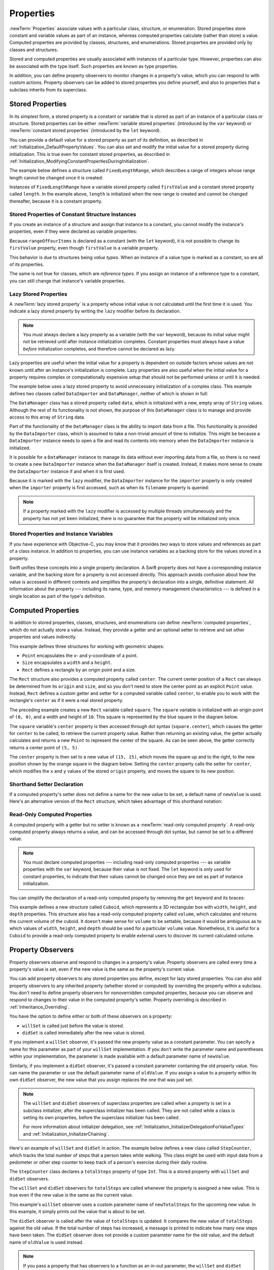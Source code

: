 Properties
==========

:newTerm:`Properties` associate values with a particular class, structure, or enumeration.
Stored properties store constant and variable values as part of an instance,
whereas computed properties calculate (rather than store) a value.
Computed properties are provided by classes, structures, and enumerations.
Stored properties are provided only by classes and structures.

.. assertion:: enumerationsCantProvideStoredProperties

   -> enum E { case a, b; var x = 0 }
   !! <REPL Input>:1:25: error: enums may not contain stored properties
   !! enum E { case a, b; var x = 0 }
   !! ^

Stored and computed properties are usually associated with instances of a particular type.
However, properties can also be associated with the type itself.
Such properties are known as type properties.

In addition, you can define property observers to monitor changes in a property's value,
which you can respond to with custom actions.
Property observers can be added to stored properties you define yourself,
and also to properties that a subclass inherits from its superclass.

.. assertion:: propertyObserverIntroClaims

   -> class C {
         var x: Int = 0 {
            willSet { print("C willSet x to \(newValue)") }
            didSet { print("C didSet x from \(oldValue)") }
         }
      }
   -> class D: C {
         override var x: Int {
            willSet { print("D willSet x to \(newValue)") }
            didSet { print("D didSet x from \(oldValue)") }
         }
      }
   -> var c = C(); c.x = 42
   << // c : C = REPL.C
   <- C willSet x to 42
   <- C didSet x from 0
   -> var d = D(); d.x = 42
   << // d : D = REPL.D
   <- D willSet x to 42
   <- C willSet x to 42
   <- C didSet x from 0
   <- D didSet x from 0

.. _Properties_StoredProperties:

Stored Properties
-----------------

In its simplest form, a stored property is a constant or variable
that is stored as part of an instance of a particular class or structure.
Stored properties can be either
:newTerm:`variable stored properties` (introduced by the ``var`` keyword)
or :newTerm:`constant stored properties` (introduced by the ``let`` keyword).

You can provide a default value for a stored property as part of its definition,
as described in :ref:`Initialization_DefaultPropertyValues`.
You can also set and modify the initial value for a stored property during initialization.
This is true even for constant stored properties,
as described in :ref:`Initialization_ModifyingConstantPropertiesDuringInitialization`.

The example below defines a structure called ``FixedLengthRange``,
which describes a range of integers
whose range length cannot be changed once it is created:

.. testcode:: storedProperties

   -> struct FixedLengthRange {
         var firstValue: Int
         let length: Int
      }
   -> var rangeOfThreeItems = FixedLengthRange(firstValue: 0, length: 3)
   << // rangeOfThreeItems : FixedLengthRange = REPL.FixedLengthRange(firstValue: 0, length: 3)
   // the range represents integer values 0, 1, and 2
   -> rangeOfThreeItems.firstValue = 6
   // the range now represents integer values 6, 7, and 8

Instances of ``FixedLengthRange`` have
a variable stored property called ``firstValue``
and a constant stored property called ``length``.
In the example above, ``length`` is initialized when the new range is created
and cannot be changed thereafter, because it is a constant property.

.. _Properties_StoredPropertiesOfConstantStructureInstances:

Stored Properties of Constant Structure Instances
~~~~~~~~~~~~~~~~~~~~~~~~~~~~~~~~~~~~~~~~~~~~~~~~~

If you create an instance of a structure
and assign that instance to a constant,
you cannot modify the instance's properties,
even if they were declared as variable properties:

.. testcode:: storedProperties

   -> let rangeOfFourItems = FixedLengthRange(firstValue: 0, length: 4)
   << // rangeOfFourItems : FixedLengthRange = REPL.FixedLengthRange(firstValue: 0, length: 4)
   // this range represents integer values 0, 1, 2, and 3
   -> rangeOfFourItems.firstValue = 6
   !!  <REPL Input>:1:29: error: cannot assign to property: 'rangeOfFourItems' is a 'let' constant
   !! rangeOfFourItems.firstValue = 6
   !! ~~~~~~~~~~~~~~~~            ^
   !! <REPL Input>:1:1: note: change 'let' to 'var' to make it mutable
   !! let rangeOfFourItems = FixedLengthRange(firstValue: 0, length: 4)
   !! ^~~
   !! var
   // this will report an error, even though firstValue is a variable property

Because ``rangeOfFourItems`` is declared as a constant (with the ``let`` keyword),
it is not possible to change its ``firstValue`` property,
even though ``firstValue`` is a variable property.

This behavior is due to structures being *value types*.
When an instance of a value type is marked as a constant,
so are all of its properties.

The same is not true for classes, which are *reference types*.
If you assign an instance of a reference type to a constant,
you can still change that instance's variable properties.

.. TODO: this explanation could still do to be improved.

.. _Properties_LazyStoredProperties:

Lazy Stored Properties
~~~~~~~~~~~~~~~~~~~~~~

.. QUESTION: is this section too complex for this point in the book?
   Should it go in the Default Property Values section of Initialization instead?

A :newTerm:`lazy stored property` is a property whose initial value is not calculated
until the first time it is used.
You indicate a lazy stored property by writing
the ``lazy`` modifier before its declaration.

.. note::

   You must always declare a lazy property as a variable (with the ``var`` keyword),
   because its initial value might not be retrieved until
   after instance initialization completes.
   Constant properties must always have a value *before* initialization completes,
   and therefore cannot be declared as lazy.

.. assertion:: lazyPropertiesMustAlwaysBeVariables

   -> class C { lazy let x = 0 }
   !! <REPL Input>:1:11: error: 'lazy' cannot be used on a let
   !! class C { lazy let x = 0 }
   !! ^~~~~
   !!-

Lazy properties are useful when the initial value for a property
is dependent on outside factors whose values are not known
until after an instance's initialization is complete.
Lazy properties are also useful when the initial value for a property requires
complex or computationally expensive setup that should not be performed
unless or until it is needed.

.. TODO: add a note that if you assign a value to a lazy property before first access,
   the initial value you give in your code will be ignored.

The example below uses a lazy stored property to avoid
unnecessary initialization of a complex class.
This example defines two classes called ``DataImporter`` and ``DataManager``,
neither of which is shown in full:

.. testcode:: lazyProperties

   -> class DataImporter {
         /*
         DataImporter is a class to import data from an external file.
         The class is assumed to take a non-trivial amount of time to initialize.
         */
         var filename = "data.txt"
         // the DataImporter class would provide data importing functionality here
   >>    init() {
   >>       print("the DataImporter instance for the importer property has now been created")
   >>    }
      }
   ---
   -> class DataManager {
         lazy var importer = DataImporter()
         var data = [String]()
         // the DataManager class would provide data management functionality here
      }
   ---
   -> let manager = DataManager()
   << // manager : DataManager = REPL.DataManager
   -> manager.data.append("Some data")
   -> manager.data.append("Some more data")
   // the DataImporter instance for the importer property has not yet been created

.. x*  Bogus * paired with the one in the listing, to fix VIM syntax highlighting.

The ``DataManager`` class has a stored property called ``data``,
which is initialized with a new, empty array of ``String`` values.
Although the rest of its functionality is not shown,
the purpose of this ``DataManager`` class is to manage and provide access to
this array of ``String`` data.

Part of the functionality of the ``DataManager`` class
is the ability to import data from a file.
This functionality is provided by the ``DataImporter`` class,
which is assumed to take a non-trivial amount of time to initialize.
This might be because a ``DataImporter`` instance needs to open a file
and read its contents into memory when the ``DataImporter`` instance is initialized.

It is possible for a ``DataManager`` instance to manage its data
without ever importing data from a file,
so there is no need to create a new ``DataImporter`` instance
when the ``DataManager`` itself is created.
Instead, it makes more sense to create the ``DataImporter`` instance
if and when it is first used.

Because it is marked with the ``lazy`` modifier,
the ``DataImporter`` instance for the ``importer`` property
is only created when the ``importer`` property is first accessed,
such as when its ``filename`` property is queried:

.. testcode:: lazyProperties

   -> print(manager.importer.filename)
   </ the DataImporter instance for the importer property has now been created
   <- data.txt

.. note::

   If a property marked with the ``lazy`` modifier
   is accessed by multiple threads simultaneously
   and the property has not yet been initialized,
   there is no guarantee that the property will be initialized only once.

.. 6/19/14, 10:54 PM [Contributor 7746]:
   @lazy is not thread safe.  Global variables (and static struct/enum fields) *are*.

.. _Properties_StoredPropertiesAndInstanceVariables:

Stored Properties and Instance Variables
~~~~~~~~~~~~~~~~~~~~~~~~~~~~~~~~~~~~~~~~

If you have experience with Objective-C,
you may know that it provides *two* ways
to store values and references as part of a class instance.
In addition to properties,
you can use instance variables as a backing store for the values stored in a property.

Swift unifies these concepts into a single property declaration.
A Swift property does not have a corresponding instance variable,
and the backing store for a property is not accessed directly.
This approach avoids confusion about how the value is accessed in different contexts
and simplifies the property's declaration into a single, definitive statement.
All information about the property ---
including its name, type, and memory management characteristics ---
is defined in a single location as part of the type's definition.

.. TODO: what happens if one property of a constant structure is an object reference?

.. _Properties_ComputedProperties:

Computed Properties
-------------------

In addition to stored properties,
classes, structures, and enumerations can define :newTerm:`computed properties`,
which do not actually store a value.
Instead, they provide a getter and an optional setter
to retrieve and set other properties and values indirectly.

.. testcode:: computedProperties

   -> struct Point {
         var x = 0.0, y = 0.0
      }
   -> struct Size {
         var width = 0.0, height = 0.0
      }
   -> struct Rect {
         var origin = Point()
         var size = Size()
         var center: Point {
            get {
               let centerX = origin.x + (size.width / 2)
               let centerY = origin.y + (size.height / 2)
               return Point(x: centerX, y: centerY)
            }
            set(newCenter) {
               origin.x = newCenter.x - (size.width / 2)
               origin.y = newCenter.y - (size.height / 2)
            }
         }
      }
   -> var square = Rect(origin: Point(x: 0.0, y: 0.0),
         size: Size(width: 10.0, height: 10.0))
   << // square : Rect = REPL.Rect(origin: REPL.Point(x: 0.0, y: 0.0), size: REPL.Size(width: 10.0, height: 10.0))
   -> let initialSquareCenter = square.center
   << // initialSquareCenter : Point = REPL.Point(x: 5.0, y: 5.0)
   -> square.center = Point(x: 15.0, y: 15.0)
   -> print("square.origin is now at (\(square.origin.x), \(square.origin.y))")
   <- square.origin is now at (10.0, 10.0)

This example defines three structures for working with geometric shapes:

* ``Point`` encapsulates the x- and y-coordinate of a point.
* ``Size`` encapsulates a ``width`` and a ``height``.
* ``Rect`` defines a rectangle by an origin point and a size.

The ``Rect`` structure also provides a computed property called ``center``.
The current center position of a ``Rect`` can always be determined from its ``origin`` and ``size``,
and so you don't need to store the center point as an explicit ``Point`` value.
Instead, ``Rect`` defines a custom getter and setter for a computed variable called ``center``,
to enable you to work with the rectangle's ``center`` as if it were a real stored property.

The preceding example creates a new ``Rect`` variable called ``square``.
The ``square`` variable is initialized with an origin point of ``(0, 0)``,
and a width and height of ``10``.
This square is represented by the blue square in the diagram below.

The ``square`` variable's ``center`` property is then accessed through dot syntax (``square.center``),
which causes the getter for ``center`` to be called,
to retrieve the current property value.
Rather than returning an existing value,
the getter actually calculates and returns a new ``Point`` to represent the center of the square.
As can be seen above, the getter correctly returns a center point of ``(5, 5)``.

The ``center`` property is then set to a new value of ``(15, 15)``,
which moves the square up and to the right,
to the new position shown by the orange square in the diagram below.
Setting the ``center`` property calls the setter for ``center``,
which modifies the ``x`` and ``y`` values of the stored ``origin`` property,
and moves the square to its new position.

.. image:: ../images/computedProperties_2x.png
   :align: center

.. _Properties_ShorthandSetterDeclaration:

Shorthand Setter Declaration
~~~~~~~~~~~~~~~~~~~~~~~~~~~~

If a computed property's setter does not define a name for the new value to be set,
a default name of ``newValue`` is used.
Here's an alternative version of the ``Rect`` structure,
which takes advantage of this shorthand notation:

.. testcode:: computedProperties

   -> struct AlternativeRect {
         var origin = Point()
         var size = Size()
         var center: Point {
            get {
               let centerX = origin.x + (size.width / 2)
               let centerY = origin.y + (size.height / 2)
               return Point(x: centerX, y: centerY)
            }
            set {
               origin.x = newValue.x - (size.width / 2)
               origin.y = newValue.y - (size.height / 2)
            }
         }
      }

.. _Properties_ReadOnlyComputedProperties:

Read-Only Computed Properties
~~~~~~~~~~~~~~~~~~~~~~~~~~~~~

A computed property with a getter but no setter is known as a :newTerm:`read-only computed property`.
A read-only computed property always returns a value,
and can be accessed through dot syntax, but cannot be set to a different value.

.. note::

   You must declare computed properties --- including read-only computed properties ---
   as variable properties with the ``var`` keyword, because their value is not fixed.
   The ``let`` keyword is only used for constant properties,
   to indicate that their values cannot be changed once they are set
   as part of instance initialization.

.. assertion:: readOnlyComputedPropertiesMustBeVariables
   :compile: true

   -> class C {
         let x: Int { return 42 }
         let y: Int { get { return 42 } set {} }
      }
   !! /tmp/swifttest.swift:2:15: error: 'let' declarations cannot be computed properties
   !! let x: Int { return 42 }
   !! ^
   !! /tmp/swifttest.swift:3:15: error: 'let' declarations cannot be computed properties
   !! let y: Int { get { return 42 } set {} }
   !! ^

You can simplify the declaration of a read-only computed property
by removing the ``get`` keyword and its braces:

.. testcode:: computedProperties

   -> struct Cuboid {
         var width = 0.0, height = 0.0, depth = 0.0
         var volume: Double {
            return width * height * depth
         }
      }
   -> let fourByFiveByTwo = Cuboid(width: 4.0, height: 5.0, depth: 2.0)
   << // fourByFiveByTwo : Cuboid = REPL.Cuboid(width: 4.0, height: 5.0, depth: 2.0)
   -> print("the volume of fourByFiveByTwo is \(fourByFiveByTwo.volume)")
   <- the volume of fourByFiveByTwo is 40.0

This example defines a new structure called ``Cuboid``,
which represents a 3D rectangular box with ``width``, ``height``, and ``depth`` properties.
This structure also has a read-only computed property called ``volume``,
which calculates and returns the current volume of the cuboid.
It doesn't make sense for ``volume`` to be settable,
because it would be ambiguous as to which values of ``width``, ``height``, and ``depth``
should be used for a particular ``volume`` value.
Nonetheless, it is useful for a ``Cuboid`` to provide a read-only computed property
to enable external users to discover its current calculated volume.

.. NOTE: getters and setters are also allowed for constants and variables
   that are not associated with a particular class or struct.
   Where should this be mentioned?

.. TODO: Anything else from https://[Internal Staging Server]/docs/StoredAndComputedVariables.html

.. TODO: Add an example of a computed property for an enumeration
   (now that the Enumerations chapter no longer has an example of this itself).

.. _Properties_PropertyObservers:

Property Observers
------------------

Property observers observe and respond to changes in a property's value.
Property observers are called every time a property's value is set,
even if the new value is the same as the property's current value.

.. assertion:: observersAreCalledEvenIfNewValueIsTheSameAsOldValue

   -> class C { var x: Int = 0 { willSet { print("willSet") } didSet { print("didSet") } } }
   -> let c = C()
   << // c : C = REPL.C
   -> c.x = 24
   <- willSet
   <- didSet
   -> c.x = 24
   <- willSet
   <- didSet

You can add property observers to any stored properties you define,
except for lazy stored properties.
You can also add property observers to any inherited property (whether stored or computed)
by overriding the property within a subclass.
You don't need to define property observers for nonoverridden computed properties,
because you can observe and respond to changes to their value
in the computed property's setter.
Property overriding is described in :ref:`Inheritance_Overriding`.

.. assertion:: lazyPropertiesCannotHaveObservers

   -> class C {
         lazy var x: Int = 0 {
            willSet { print("C willSet x to \(newValue)") }
            didSet { print("C didSet x from \(oldValue)") }
         }
      }
   !! <REPL Input>:2:6: error: lazy properties may not have observers
   !! lazy var x: Int = 0 {
   !! ^~~~~
   !!-

.. assertion:: storedAndComputedInheritedPropertiesCanBeObserved
   :compile: true

   -> class C {
         var x = 0
         var y: Int { get { return 42 } set {} }
      }
   -> class D: C {
         override var x: Int {
            willSet { print("D willSet x to \(newValue)") }
            didSet { print("D didSet x from \(oldValue)") }
         }
         override var y: Int {
            willSet { print("D willSet y to \(newValue)") }
            didSet { print("D didSet y from \(oldValue)") }
         }
      }
   -> var d = D()
   -> d.x = 42
   <- D willSet x to 42
   <- D didSet x from 0
   -> d.y = 42
   <- D willSet y to 42
   <- D didSet y from 42

You have the option to define either or both of these observers on a property:

* ``willSet`` is called just before the value is stored.
* ``didSet`` is called immediately after the new value is stored.

If you implement a ``willSet`` observer,
it's passed the new property value as a constant parameter.
You can specify a name for this parameter as part of your ``willSet`` implementation.
If you don't write the parameter name and parentheses within your implementation,
the parameter is made available with a default parameter name of ``newValue``.

Similarly, if you implement a ``didSet`` observer,
it's passed a constant parameter containing the old property value.
You can name the parameter or use the default parameter name of ``oldValue``.
If you assign a value to a property within its own ``didSet`` observer,
the new value that you assign replaces the one that was just set.

.. assertion:: assigningANewValueInADidSetReplacesTheNewValue

   -> class C { var x: Int = 0 { didSet { x = -273 } } }
   -> let c = C()
   << // c : C = REPL.C
   -> c.x = 24
   -> print(c.x)
   <- -273

.. note::

   The ``willSet`` and ``didSet`` observers of superclass properties
   are called when a property is set in a subclass initializer,
   after the superclass initializer has been called.
   They are not called while a class is setting its own properties,
   before the superclass initializer has been called.

   For more information about initializer delegation,
   see :ref:`Initialization_InitializerDelegationForValueTypes`
   and :ref:`Initialization_InitializerChaining`.

.. assertion:: observersDuringInitialization

   -> class C {
         var x: Int { willSet { print("willSet x") } didSet { print("didSet x") } }
         init(x: Int) { self.x = x }
      }
   -> let c = C(x: 42)
   << // c : C = REPL.C
   -> c.x = 24
   <- willSet x
   <- didSet x
   -> class C2: C {
         var y: Int { willSet { print("willSet y") } didSet { print("didSet y") } }
         init() {
             self.y = 1
             print("calling super")
             super.init(x: 100)
             self.x = 10
         }
      }
   -> let c2 = C2()
   <- calling super
   <- willSet x
   <- didSet x
   << // c2 : C2 = REPL.C2

Here's an example of ``willSet`` and ``didSet`` in action.
The example below defines a new class called ``StepCounter``,
which tracks the total number of steps that a person takes while walking.
This class might be used with input data from a pedometer or other step counter
to keep track of a person's exercise during their daily routine.

.. testcode:: storedProperties

   -> class StepCounter {
         var totalSteps: Int = 0 {
            willSet(newTotalSteps) {
               print("About to set totalSteps to \(newTotalSteps)")
            }
            didSet {
               if totalSteps > oldValue  {
                  print("Added \(totalSteps - oldValue) steps")
               }
            }
         }
      }
   -> let stepCounter = StepCounter()
   << // stepCounter : StepCounter = REPL.StepCounter
   -> stepCounter.totalSteps = 200
   </ About to set totalSteps to 200
   </ Added 200 steps
   -> stepCounter.totalSteps = 360
   </ About to set totalSteps to 360
   </ Added 160 steps
   -> stepCounter.totalSteps = 896
   </ About to set totalSteps to 896
   </ Added 536 steps

The ``StepCounter`` class declares a ``totalSteps`` property of type ``Int``.
This is a stored property with ``willSet`` and ``didSet`` observers.

The ``willSet`` and ``didSet`` observers for ``totalSteps`` are called
whenever the property is assigned a new value.
This is true even if the new value is the same as the current value.

This example's ``willSet`` observer uses
a custom parameter name of ``newTotalSteps`` for the upcoming new value.
In this example, it simply prints out the value that is about to be set.

The ``didSet`` observer is called after the value of ``totalSteps`` is updated.
It compares the new value of ``totalSteps`` against the old value.
If the total number of steps has increased,
a message is printed to indicate how many new steps have been taken.
The ``didSet`` observer does not provide a custom parameter name for the old value,
and the default name of ``oldValue`` is used instead.

.. note::

   If you pass a property that has observers
   to a function as an in-out parameter,
   the ``willSet`` and ``didSet`` observers are always called.
   This is because of the copy-in copy-out memory model for in-out parameters:
   The value is always written back to the property at the end of the function.
   For a detailed discussion of the behavior of in-out parameters,
   see :ref:`Declarations_InOutParameters`.

.. assertion:: observersCalledAfterInout

   -> var a: Int = 0 {
          willSet { print("willSet") }
          didSet { print("didSet") }
      }
   << // a : Int = 0
   -> func f(b: inout Int) { print("in f") }
   -> f(b: &a)
   << in f
   << willSet
   << didSet

.. TODO: If you add a property observer to a stored property of structure type,
   that property observer is fired whenever any of the sub-properties
   of that structure instance are set. This is cool, but non-obvious.
   Provide an example of it here.

.. _Properties_GlobalAndLocalVariables:

Global and Local Variables
--------------------------

The capabilities described above for computing and observing properties
are also available to :newTerm:`global variables` and :newTerm:`local variables`.
Global variables are variables that are defined outside of any
function, method, closure, or type context.
Local variables are variables that are defined within
a function, method, or closure context.

The global and local variables you have encountered in previous chapters
have all been :newTerm:`stored variables`.
Stored variables, like stored properties,
provide storage for a value of a certain type and allow that value to be set and retrieved.

However, you can also define :newTerm:`computed variables`
and define observers for stored variables,
in either a global or local scope.
Computed variables calculate their value, rather than storing it,
and they are written in the same way as computed properties.

.. assertion:: computedVariables
   :compile: true

   -> var a: Int { get { return 42 } set { print("set a to \(newValue)") } }
   -> a = 37
   <- set a to 37
   -> print(a)
   <- 42

.. assertion:: observersForStoredVariables
   :compile: true

   -> var a: Int = 0 { willSet { print("willSet") } didSet { print("didSet") } }
   -> a = 42
   <- willSet
   <- didSet

.. note::

   Global constants and variables are always computed lazily,
   in a similar manner to :ref:`Properties_LazyStoredProperties`.
   Unlike lazy stored properties,
   global constants and variables do not need to be marked with the ``lazy`` modifier.

   Local constants and variables are never computed lazily.

.. TODO: clarify what we mean by "global variables" here.
   According to [Contributor 6004], anything defined in a playground, REPL, or in main.swift
   is a local variable in top-level code, not a global variable.

.. TODO: this also makes it impossible (at present) to test the "always lazy" assertion.

.. _Properties_TypeProperties:

Type Properties
---------------

Instance properties are properties that belong to an instance of a particular type.
Every time you create a new instance of that type,
it has its own set of property values, separate from any other instance.

You can also define properties that belong to the type itself,
not to any one instance of that type.
There will only ever be one copy of these properties,
no matter how many instances of that type you create.
These kinds of properties are called :newTerm:`type properties`.

Type properties are useful for defining values that are universal to
*all* instances of a particular type,
such as a constant property that all instances can use
(like a static constant in C),
or a variable property that stores a value that is global to all instances of that type
(like a static variable in C).

Stored type properties can be variables or constants.
Computed type properties are always declared as variable properties,
in the same way as computed instance properties.

.. note::

   Unlike stored instance properties,
   you must always give stored type properties a default value.
   This is because the type itself does not have an initializer
   that can assign a value to a stored type property at initialization time.

   Stored type properties are lazily initialized on their first access.
   They are guaranteed to be initialized only once,
   even when accessed by multiple threads simultaneously,
   and they do not need to be marked with the ``lazy`` modifier.

.. _Properties_TypePropertySyntax:

Type Property Syntax
~~~~~~~~~~~~~~~~~~~~

In C and Objective-C, you define static constants and variables associated with a type
as *global* static variables.
In Swift, however, type properties are written as part of the type's definition,
within the type's outer curly braces,
and each type property is explicitly scoped to the type it supports.

You define type properties with the ``static`` keyword.
For computed type properties for class types,
you can use the ``class`` keyword instead
to allow subclasses to override the superclass’s implementation.
The example below shows the syntax for stored and computed type properties:

.. testcode:: typePropertySyntax

   -> struct SomeStructure {
         static var storedTypeProperty = "Some value."
         static var computedTypeProperty: Int {
            return 1
         }
      }
   -> enum SomeEnumeration {
         static var storedTypeProperty = "Some value."
         static var computedTypeProperty: Int {
            return 6
         }
      }
   -> class SomeClass {
         static var storedTypeProperty = "Some value."
         static var computedTypeProperty: Int {
            return 27
         }
         class var overrideableComputedTypeProperty: Int {
            return 107
         }
      }

.. assertion:: classComputedTypePropertiesAreOverrideable

   -> class A { class var cp: String { return "A" } }
   -> class B: A { override class var cp: String { return "B" } }
   -> A.cp
   << // r0 : String = "A"
   -> B.cp
   << // r1 : String = "B"

.. assertion:: staticComputedTypePropertiesAreFinal

   -> class A { static var cp: String { return "A" } }
   -> class B: A { override static var cp: String { return "B" } }
   !! <REPL Input>:1:34: error: cannot override static var
   !! class B: A { override static var cp: String { return "B" } }
   !!                                  ^
   !! <REPL Input>:1:22: note: overridden declaration is here
   !! class A { static var cp: String { return "A" } }
   !!                      ^

.. note::

   The computed type property examples above are for read-only computed type properties,
   but you can also define read-write computed type properties
   with the same syntax as for computed instance properties.

.. _Properties_QueryingAndSettingTypeProperties:

Querying and Setting Type Properties
~~~~~~~~~~~~~~~~~~~~~~~~~~~~~~~~~~~~

Type properties are queried and set with dot syntax, just like instance properties.
However, type properties are queried and set on the *type*, not on an instance of that type.
For example:

.. testcode:: typePropertySyntax

   -> print(SomeStructure.storedTypeProperty)
   <- Some value.
   -> SomeStructure.storedTypeProperty = "Another value."
   -> print(SomeStructure.storedTypeProperty)
   <- Another value.
   -> print(SomeEnumeration.computedTypeProperty)
   <- 6
   -> print(SomeClass.computedTypeProperty)
   <- 27

The examples that follow use two stored type properties as part of a structure
that models an audio level meter for a number of audio channels.
Each channel has an integer audio level between ``0`` and ``10`` inclusive.

The figure below illustrates how two of these audio channels can be combined
to model a stereo audio level meter.
When a channel's audio level is ``0``, none of the lights for that channel are lit.
When the audio level is ``10``, all of the lights for that channel are lit.
In this figure, the left channel has a current level of ``9``,
and the right channel has a current level of ``7``:

.. image:: ../images/staticPropertiesVUMeter_2x.png
   :align: center

The audio channels described above are represented by
instances of the ``AudioChannel`` structure:

.. testcode:: staticProperties
   :compile: true

   -> struct AudioChannel {
         static let thresholdLevel = 10
         static var maxInputLevelForAllChannels = 0
         var currentLevel: Int = 0 {
            didSet {
               if currentLevel > AudioChannel.thresholdLevel {
                  // cap the new audio level to the threshold level
                  currentLevel = AudioChannel.thresholdLevel
               }
               if currentLevel > AudioChannel.maxInputLevelForAllChannels {
                  // store this as the new overall maximum input level
                  AudioChannel.maxInputLevelForAllChannels = currentLevel
               }
            }
         }
      }

The ``AudioChannel`` structure defines two stored type properties to support its functionality.
The first, ``thresholdLevel``, defines the maximum threshold value an audio level can take.
This is a constant value of ``10`` for all ``AudioChannel`` instances.
If an audio signal comes in with a higher value than ``10``,
it will be capped to this threshold value (as described below).

The second type property is
a variable stored property called ``maxInputLevelForAllChannels``.
This keeps track of the maximum input value that has been received
by *any* ``AudioChannel`` instance.
It starts with an initial value of ``0``.

The ``AudioChannel`` structure also defines
a stored instance property called ``currentLevel``,
which represents the channel's current audio level on a scale of ``0`` to ``10``.

The ``currentLevel`` property has a ``didSet`` property observer
to check the value of ``currentLevel`` whenever it is set.
This observer performs two checks:

* If the new value of ``currentLevel`` is greater than the allowed ``thresholdLevel``,
  the property observer caps ``currentLevel`` to ``thresholdLevel``.

* If the new value of ``currentLevel`` (after any capping) is higher than
  any value previously received by *any* ``AudioChannel`` instance,
  the property observer stores the new ``currentLevel`` value in
  the ``maxInputLevelForAllChannels`` type property.

.. note::

   In the first of these two checks,
   the ``didSet`` observer sets ``currentLevel`` to a different value.
   This does not, however, cause the observer to be called again.

You can use the ``AudioChannel`` structure to create
two new audio channels called ``leftChannel`` and ``rightChannel``,
to represent the audio levels of a stereo sound system:

.. testcode:: staticProperties
   :compile: true

   -> var leftChannel = AudioChannel()
   -> var rightChannel = AudioChannel()

If you set the ``currentLevel`` of the *left* channel to ``7``,
you can see that the ``maxInputLevelForAllChannels`` type property
is updated to equal ``7``:

.. testcode:: staticProperties
   :compile: true

   -> leftChannel.currentLevel = 7
   -> print(leftChannel.currentLevel)
   <- 7
   -> print(AudioChannel.maxInputLevelForAllChannels)
   <- 7

If you try to set the ``currentLevel`` of the *right* channel to ``11``,
you can see that the right channel's ``currentLevel`` property
is capped to the maximum value of ``10``,
and the ``maxInputLevelForAllChannels`` type property is updated to equal ``10``:

.. testcode:: staticProperties
   :compile: true

   -> rightChannel.currentLevel = 11
   -> print(rightChannel.currentLevel)
   <- 10
   -> print(AudioChannel.maxInputLevelForAllChannels)
   <- 10
